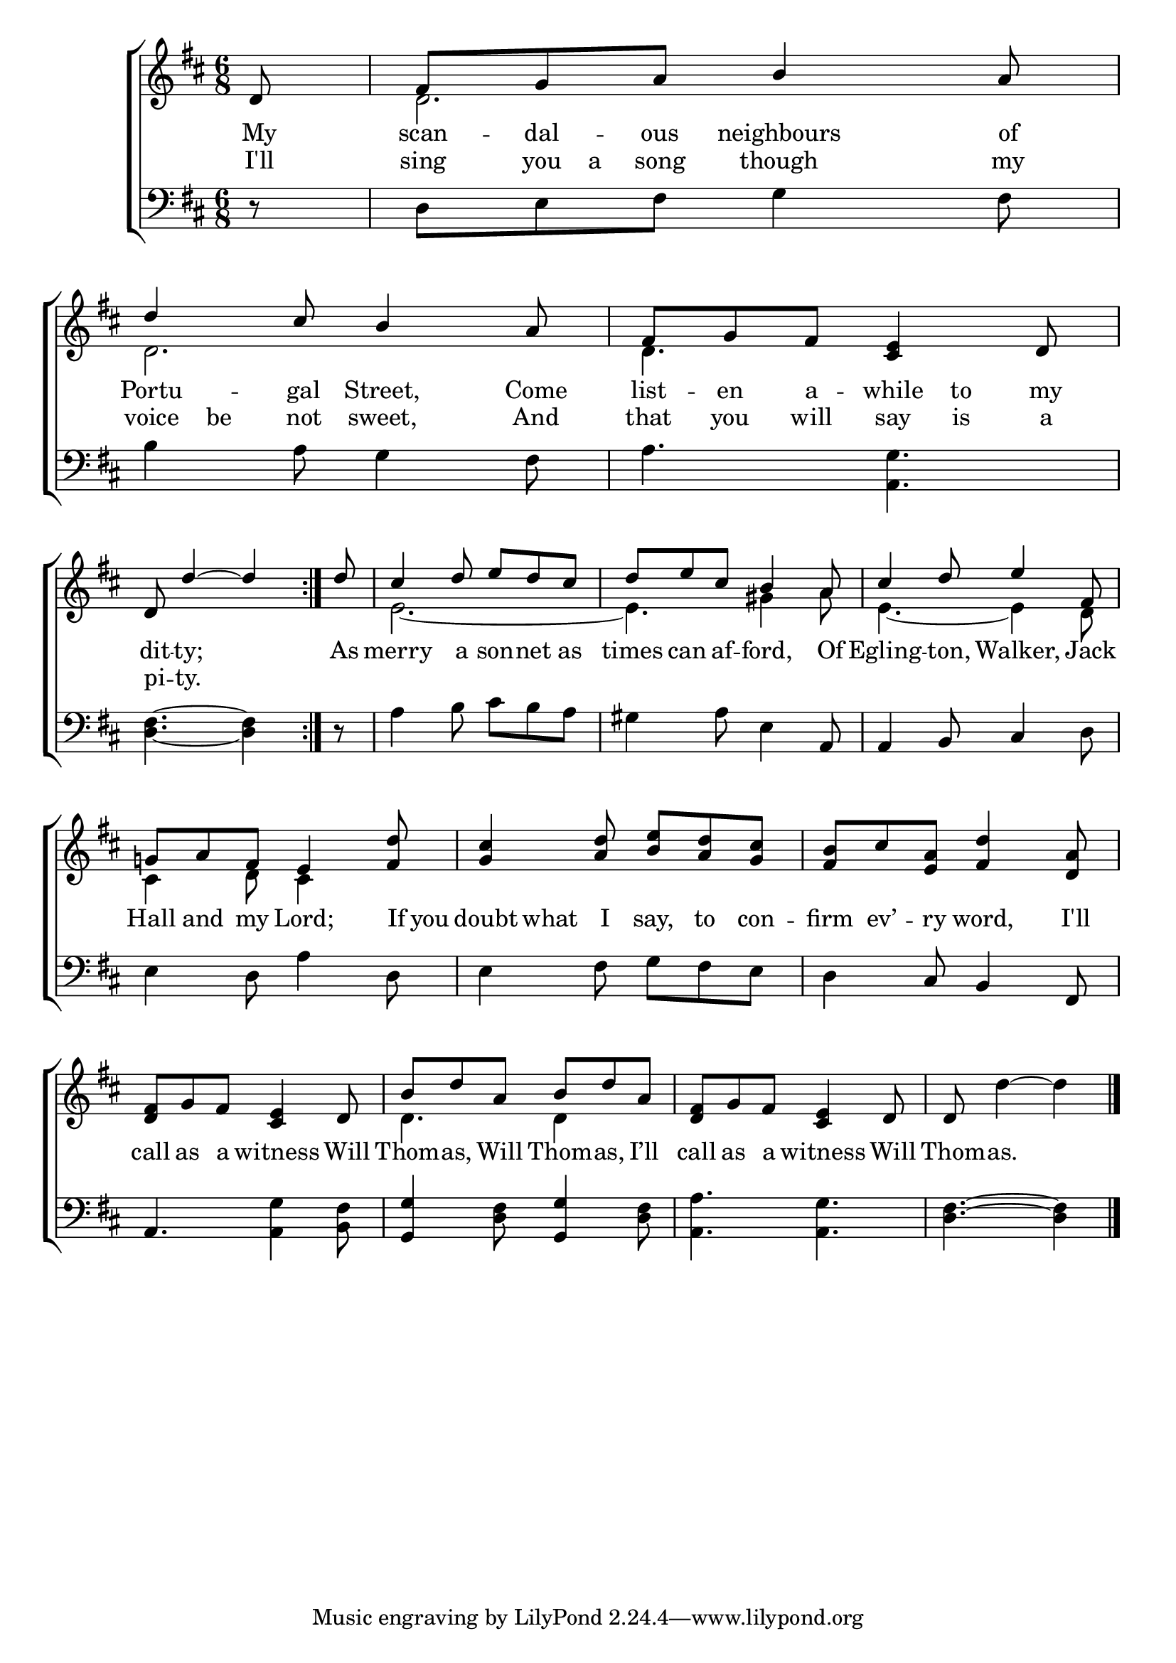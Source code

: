 \version "2.22.0"
\language "english"

global = {
  \time 6/8
  \key d \major
}

mBreak = { \break }

\header {
                                %	title = \markup {\medium \caps "Title."}
                                %	poet = ""
                                %	composer = ""

%  meter = \markup {\italic "Gaily."}
                                %	arranger = ""
}
\score {

  \new ChoirStaff {
    <<
      \new Staff = "up"  {
        <<
          \global
          \new 	Voice = "one" 	\fixed c' {
            \voiceOne
            \repeat volta 2 { \partial 8 d8 | fs g a b4 a8 | d'4 cs'8 b4 a8 | fs g fs <cs e>4 d8 | \mBreak
                              \partial 8*5 d8 d'4~ d' | }
            \partial 8 d'8 | cs'4 d'8 e' d' cs' | d' e' cs' b4 a8 | cs'4 d'8 e'4 fs8 | \mBreak
            g!8 a fs e4 <fs d'>8 | <g cs'>4 <a d'>8 <b e'> <a d'> <g cs'> | <fs b> cs' <e a> <fs d'>4 <d a>8 | \mBreak
            <d fs>8 g fs <cs e>4 d8 | b d' a b d' a | <d fs> g fs <cs e>4 d8 | \partial 8*5 d s2 \fine |
          }	% end voice one
          \new Voice  \fixed c' {
            \voiceTwo
            s8 | d2. | d2. | d4. s4. |
            s2. | e2.~ | e4. gs4 a8 | e4.~ e4 d8 |
            cs4 d8 cs4 s8 | s2.*2 |
            s2. | d4. d4 s8 | s2. | s8 d'4^~ d' |
          } % end voice two
        >>
      } % end staff up

      \new Lyrics \lyricmode {	% verse one
        My8 | scan -- dal -- ous neighbours4 of8 | Portu4 -- gal8 Street,4 Come8 | list8 -- en a -- while to my |
        dit8 -- ty;2 | As8 | merry4 a8 son -- net as | times can af -- ford,4 Of8 | Egling4 -- ton,8 Walker,4 Jack8 |
        Hall8 and my Lord;4 If16 you | doubt8 what I say, to con -- firm ev’ -- ry word,4 I'll8 |
        call8 as a witness4 Will8 | Thom -- as, Will Thom -- as, I’ll | call as a witness4 Will8 | Thom8 -- as.2 |
      }	% end lyrics verse one
      \new Lyrics \lyricmode {% verse two
        I'll8 | sing you16 a16 song8 though4 my8 | voice be not sweet,4 And8 | that8 you will say is a |
        pi8 -- ty.2 |
      }% end lyrics verse two


      \new   Staff = "down" {
        <<
          \clef bass
          \global
          \new Voice {
            d8\rest | d e fs g4 fs8 | b4 a8 g4 fs8 | a4. <a, g> |
            <d fs>4.~ <d fs>4 | d8\rest | a4 b8 cs' b a | gs4 a8 e4 a,8 | a,4 b,8 cs4 d8 |
            e4 d8 a4 d8 | e4 fs8 g fs e | d4 cs8 b,4 fs,8 |
            a,4. <a, g>4 <b, fs>8 | <g, g>4 <d fs>8 <g, g>4 <d fs>8 | <a, a>4. <a, g> | <d fs>4.^~ <d fs>4 | \fine
          } % end voice three

          \new 	Voice {
            
          }	% end voice four

        >>
      } % end staff down
    >>
  } % end choir staff

  \layout{
    \context{
      \Score {
        \omit  BarNumber
                                %\override LyricText.self-alignment-X = #LEFT
      }%end score
    }%end context
  }%end layout

  \midi{}

}%end score